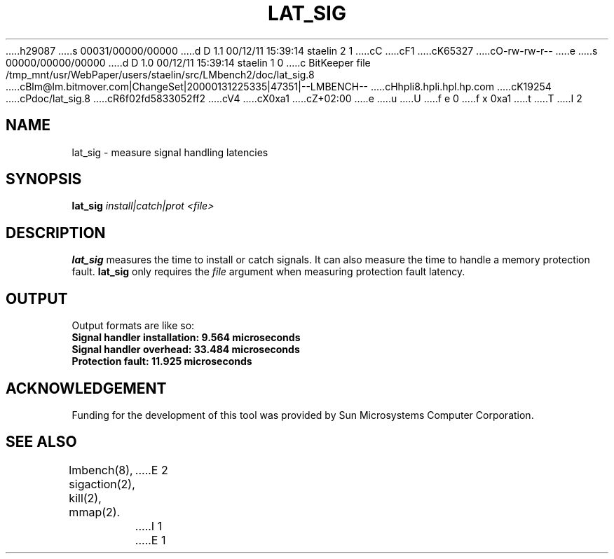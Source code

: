 h29087
s 00031/00000/00000
d D 1.1 00/12/11 15:39:14 staelin 2 1
cC
cF1
cK65327
cO-rw-rw-r--
e
s 00000/00000/00000
d D 1.0 00/12/11 15:39:14 staelin 1 0
c BitKeeper file /tmp_mnt/usr/WebPaper/users/staelin/src/LMbench2/doc/lat_sig.8
cBlm@lm.bitmover.com|ChangeSet|20000131225335|47351|--LMBENCH--
cHhpli8.hpli.hpl.hp.com
cK19254
cPdoc/lat_sig.8
cR6f02fd5833052ff2
cV4
cX0xa1
cZ+02:00
e
u
U
f e 0
f x 0xa1
t
T
I 2
.\" $Id$
.TH LAT_SIG 8 "$Date$" "(c)1994 Larry McVoy" "LMBENCH"
.SH NAME
lat_sig \- measure signal handling latencies
.SH SYNOPSIS
.B lat_sig
.I "install|catch|prot"
.I <file>
.SH DESCRIPTION
.B lat_sig
measures the time to install or catch signals.
It can also measure the time to handle a memory protection fault.
.B lat_sig
only requires the 
.I file
argument when measuring protection fault latency.
.SH OUTPUT
Output formats are like so:
.ft CB
.br
Signal handler installation: 9.564 microseconds
.br
Signal handler overhead: 33.484 microseconds
.br
Protection fault: 11.925 microseconds
.ft
.SH ACKNOWLEDGEMENT
Funding for the development of
this tool was provided by Sun Microsystems Computer Corporation.
.SH "SEE ALSO"
lmbench(8), sigaction(2), kill(2), mmap(2).
E 2
I 1
E 1
